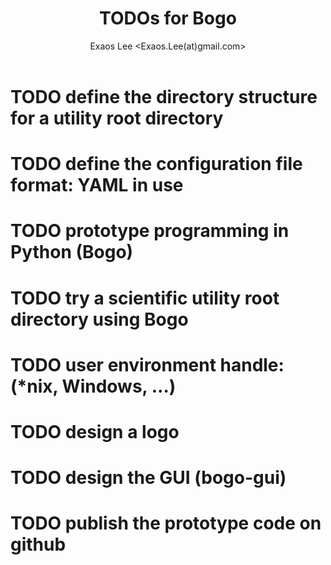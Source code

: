#+TITLE: TODOs for Bogo
#+AUTHOR: Exaos Lee <Exaos.Lee(at)gmail.com>

* TODO define the directory structure for a utility root directory
* TODO define the configuration file format: YAML in use
* TODO prototype programming in Python (Bogo)
* TODO try a scientific utility root directory using Bogo
* TODO user environment handle: (*nix, Windows, ...)
* TODO design a logo
* TODO design the GUI (bogo-gui)
* TODO publish the prototype code on github

